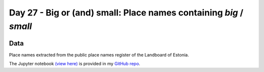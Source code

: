 Day 27 - Big or (and) small: Place names containing *big* / *small*
-------------------------------------------------------------------

.. image:: _static/day-27-bigsmall.png

Data
~~~~

Place names extracted from the public place names register of the Landboard of Estonia.

The Jupyter notebook `(view here) <https://nbviewer.jupyter.org/github/allixender/30MapChallenge2020/blob/main/27/day-27.ipynb>`_ is provided in my `GitHub repo <https://github.com/allixender/30MapChallenge2020/tree/main/27>`_.
